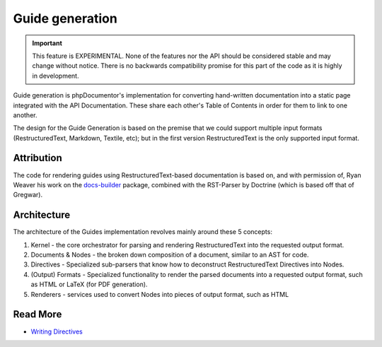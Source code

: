 Guide generation
================

.. versionadded:: 3.1

   The Guide component was introduced as an experimental feature in phpDocumentor 3.1.

.. important::

   This feature is EXPERIMENTAL. None of the features nor the API should be considered stable and
   may change without notice. There is no backwards compatibility promise for this part of the code
   as it is highly in development.

Guide generation is phpDocumentor's implementation for converting hand-written documentation into a static page
integrated with the API Documentation. These share each other's Table of Contents in order for them to link to one
another.

The design for the Guide Generation is based on the premise that we could support multiple input formats
(RestructuredText, Markdown, Textile, etc); but in the first version RestructuredText is the only supported input
format.

Attribution
-----------

The code for rendering guides using RestructuredText-based documentation is based on, and with permission of,
Ryan Weaver his work on the `docs-builder`_ package, combined with the RST-Parser by Doctrine (which is based off that
of Gregwar).

Architecture
------------

The architecture of the Guides implementation revolves mainly around these 5 concepts:

1. Kernel - the core orchestrator for parsing and rendering RestructuredText into the requested output format.
2. Documents & Nodes - the broken down composition of a document, similar to an AST for code.
3. Directives - Specialized sub-parsers that know how to deconstruct RestructuredText Directives into Nodes.
4. (Output) Formats - Specialized functionality to render the parsed documents into a requested output format,
   such as HTML or LaTeX (for PDF generation).
5. Renderers - services used to convert Nodes into pieces of output format, such as HTML

Read More
---------

- `Writing Directives <./guides/writing-directives>`_

.. _docs-builder: https://github.com/ryanweaver/docs-builder
